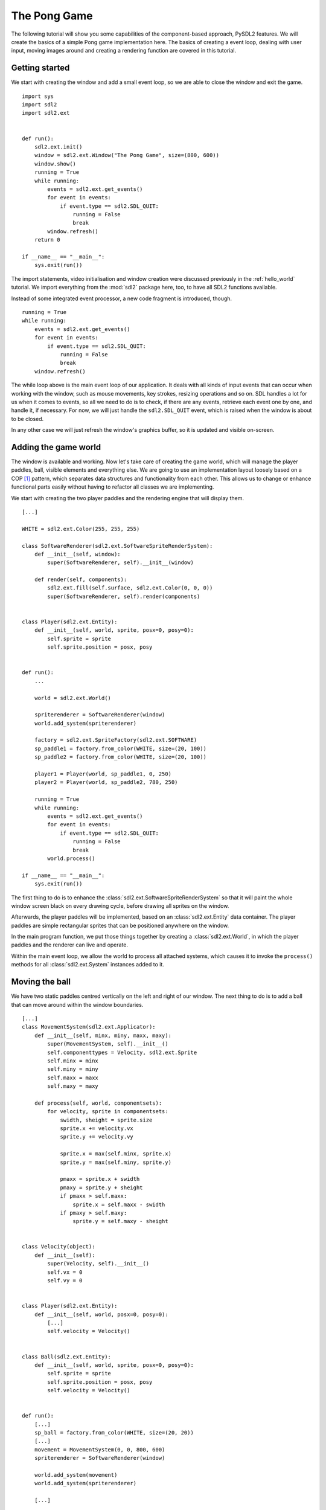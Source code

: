 .. _pong-tutorial:

The Pong Game
=============
The following tutorial will show you some capabilities of the component-based
approach, PySDL2 features. We will create the basics of a simple Pong game
implementation here. The basics of creating a event loop, dealing with
user input, moving images around and creating a rendering function are
covered in this tutorial.

Getting started
---------------
We start with creating the window and add a small event loop, so we are able
to close the window and exit the game. ::

    import sys
    import sdl2
    import sdl2.ext


    def run():
        sdl2.ext.init()
        window = sdl2.ext.Window("The Pong Game", size=(800, 600))
        window.show()
        running = True
        while running:
            events = sdl2.ext.get_events()
            for event in events:
                if event.type == sdl2.SDL_QUIT:
                    running = False
                    break
            window.refresh()
        return 0

    if __name__ == "__main__":
        sys.exit(run())

The import statements, video initialisation and window creation were
discussed previously in the :ref:`hello_world` tutorial. We import everything
from the :mod:`sdl2` package here, too, to have all SDL2 functions available.

Instead of some integrated event processor, a new code fragment is
introduced, though. ::

    running = True
    while running:
        events = sdl2.ext.get_events()
        for event in events:
            if event.type == sdl2.SDL_QUIT:
                running = False
                break
        window.refresh()

The while loop above is the main event loop of our application. It deals with
all kinds of input events that can occur when working with the window, such as
mouse movements, key strokes, resizing operations and so on. SDL handles a lot
for us when it comes to events, so all we need to do is to check, if there are
any events, retrieve each event one by one, and handle it, if necessary. For
now, we will just handle the ``sdl2.SDL_QUIT`` event, which is raised when the
window is about to be closed.

In any other case we will just refresh the window's graphics buffer, so
it is updated and visible on-screen.

Adding the game world
---------------------
The window is available and working. Now let's take care of creating the
game world, which will manage the player paddles, ball, visible elements
and everything else. We are going to use an implementation layout loosely
based on a COP [#f1]_ pattern, which separates data structures and
functionality from each other. This allows us to change or enhance functional
parts easily without having to refactor all classes we are implementing.

We start with creating the two player paddles and the rendering engine
that will display them. ::

    [...]

    WHITE = sdl2.ext.Color(255, 255, 255)

    class SoftwareRenderer(sdl2.ext.SoftwareSpriteRenderSystem):
        def __init__(self, window):
            super(SoftwareRenderer, self).__init__(window)

        def render(self, components):
            sdl2.ext.fill(self.surface, sdl2.ext.Color(0, 0, 0))
            super(SoftwareRenderer, self).render(components)


    class Player(sdl2.ext.Entity):
        def __init__(self, world, sprite, posx=0, posy=0):
            self.sprite = sprite
            self.sprite.position = posx, posy


    def run():
        ...

        world = sdl2.ext.World()

        spriterenderer = SoftwareRenderer(window)
        world.add_system(spriterenderer)

        factory = sdl2.ext.SpriteFactory(sdl2.ext.SOFTWARE)
        sp_paddle1 = factory.from_color(WHITE, size=(20, 100))
        sp_paddle2 = factory.from_color(WHITE, size=(20, 100))

        player1 = Player(world, sp_paddle1, 0, 250)
        player2 = Player(world, sp_paddle2, 780, 250)

        running = True
        while running:
            events = sdl2.ext.get_events()
            for event in events:
                if event.type == sdl2.SDL_QUIT:
                    running = False
                    break
            world.process()

    if __name__ == "__main__":
        sys.exit(run())

The first thing to do is to enhance the
:class:`sdl2.ext.SoftwareSpriteRenderSystem` so that it will paint
the whole window screen black on every drawing cycle, before drawing all
sprites on the window.

Afterwards, the player paddles will be implemented, based on an
:class:`sdl2.ext.Entity` data container. The player paddles are
simple rectangular sprites that can be positioned anywhere on the
window.

In the main program function, we put those things together by creating a
:class:`sdl2.ext.World`, in which the player paddles and the renderer
can live and operate.

Within the main event loop, we allow the world to process all attached
systems, which causes it to invoke the ``process()`` methods for all
:class:`sdl2.ext.System` instances added to it.

Moving the ball
---------------
We have two static paddles centred vertically on the left and right of
our window. The next thing to do is to add a ball that can move around
within the window boundaries. ::

    [...]
    class MovementSystem(sdl2.ext.Applicator):
        def __init__(self, minx, miny, maxx, maxy):
            super(MovementSystem, self).__init__()
            self.componenttypes = Velocity, sdl2.ext.Sprite
            self.minx = minx
            self.miny = miny
            self.maxx = maxx
            self.maxy = maxy

        def process(self, world, componentsets):
            for velocity, sprite in componentsets:
                swidth, sheight = sprite.size
                sprite.x += velocity.vx
                sprite.y += velocity.vy

                sprite.x = max(self.minx, sprite.x)
                sprite.y = max(self.miny, sprite.y)

                pmaxx = sprite.x + swidth
                pmaxy = sprite.y + sheight
                if pmaxx > self.maxx:
                    sprite.x = self.maxx - swidth
                if pmaxy > self.maxy:
                    sprite.y = self.maxy - sheight


    class Velocity(object):
        def __init__(self):
            super(Velocity, self).__init__()
            self.vx = 0
            self.vy = 0


    class Player(sdl2.ext.Entity):
        def __init__(self, world, posx=0, posy=0):
            [...]
            self.velocity = Velocity()


    class Ball(sdl2.ext.Entity):
        def __init__(self, world, sprite, posx=0, posy=0):
            self.sprite = sprite
            self.sprite.position = posx, posy
            self.velocity = Velocity()


    def run():
        [...]
        sp_ball = factory.from_color(WHITE, size=(20, 20))
        [...]
        movement = MovementSystem(0, 0, 800, 600)
        spriterenderer = SoftwareRenderer(window)

        world.add_system(movement)
        world.add_system(spriterenderer)

        [...]

        ball = Ball(world, sp_ball, 390, 290)
        ball.velocity.vx = -3

        [...]

Two new classes are introduced here, ``Velocity`` and
``MovementSystem``. The ``Velocity`` class is a simple data bag. It
does not contain any application logic, but consists of the relevant
information to represent the movement in a certain direction. This
allows us to mark in-game items as being able to move around.

The ``MovementSystem`` in turn takes care of moving the in-game items around
by applying the velocity to their current position. Thus, we can simply enable
any ``Player`` instance to be movable or not by adding or removing a
velocity attribute to them, which is a ``Velocity`` component instance.

.. note::

   The naming is important here. The EBS implementation as described in
   :ref:`ref-ebs` requires every in-application or in-game item attribute
   bound to a :class:`sdl2.ext.Entity` to be the lowercase class name of its
   related component. ::

      Player.vel = Velocity(10, 10)

   for example would raise an exception, since the system expects
   ``Player.vel`` to be an instance of a ``Vel`` component.

The ``MovementSystem`` is a specialised :class:`sdl2.ext.System`, a
:class:`sdl2.ext.Applicator`, which can operate on combined sets of
data. When the :meth:`sdl2.ext.Applicator.process()` method is
called, the passed ``componentsets`` iterable will contain tuples of
objects that belong to an instance and feature a certain type. The
``MovementSystem``'s ``process()`` implementation hence will loop over
sets of ``Velocity`` and ``Sprite`` instances that belong to the same
:class:`sdl2.ext.Entity`. Since we have a ball and two players
currently available, it typically would loop over three tuples, two for
the individual players and one for the ball.

The :class:`sdl2.ext.Applicator` thus enables us to process combined
data of our in-game items, without creating complex data structures.

.. note::

   Only entities that contain *all* attributes (components) are taken
   into account. If e.g. the ``Ball`` class would not contain a
   ``Velocity`` component, it would not be processed by the
   ``MovementSystem``.

Why do we use this approach? The :class:`sdl2.ext.Sprite` objects carry a
position, which defines the location at which they should be rendered, when
processed by the ``SoftwareRenderer``. If they should move around (which is
a change in the position), we need to apply the velocity to them.

We also define some more things within the ``MovementSystem``, such as a
simple boundary check, so that the players and ball cannot leave the
visible window area on moving around.

Bouncing
--------
We have a ball that can move around as well as the general game logic
for moving things around. In contrast to a classic OO approach we do not
need to implement the movement logic within the ``Ball`` and ``Player``
class individually, since the basic movement is the same for all (yes,
you could have solved that with inheriting ``Ball`` and ``Player`` from
a ``MovableObject`` class in OO).

The ball now moves and stays within the bounds, but once it hits the
left side, it will stay there. To make it *bouncy*, we need to add a
simple collision system, which causes the ball to change its direction
on colliding with the walls or the player paddles. ::

    [...]
    class CollisionSystem(sdl2.ext.Applicator):
        def __init__(self, minx, miny, maxx, maxy):
            super(CollisionSystem, self).__init__()
            self.componenttypes = Velocity, sdl2.ext.Sprite
            self.ball = None
            self.minx = minx
            self.miny = miny
            self.maxx = maxx
            self.maxy = maxy

        def _overlap(self, item):
            pos, sprite = item
            if sprite == self.ball.sprite:
                return False

            left, top, right, bottom = sprite.area
            bleft, btop, bright, bbottom = self.ball.sprite.area

            return (bleft < right and bright > left and
                    btop < bottom and bbottom > top)

        def process(self, world, componentsets):
            collitems = [comp for comp in componentsets if self._overlap(comp)]
            if collitems:
                self.ball.velocity.vx = -self.ball.velocity.vx


    def run():
        [...]
        world = World()

        movement = MovementSystem(0, 0, 800, 600)
        collision = CollisionSystem(0, 0, 800, 600)
        spriterenderer = SoftwareRenderer(window)

        world.add_system(movement)
        world.add_system(collision)
        world.add_system(spriterenderer)

        [...]
        collision.ball = ball

        running = True
        while running:
            events = sdl2.ext.get_events()
            for event in events:
                if event.type == sdl2.SDL_QUIT:
                    running = False
                    break
            sdl2.SDL_Delay(10)
            world.process()

    if __name__ == "__main__":
        sys.exit(run())

The ``CollisionSystem`` only needs to take care of the ball and objects
it collides with, since the ball is the only unpredictable object within our
game world. The player paddles will only be able to move up and down
within the visible window area and we already dealt with that within the
``MovementSystem`` code.

Whenever the ball collides with one of the paddles, its movement
direction (velocity) should be inverted, so that it *bounces* back.

Additionally, we won't run at the full processor speed anymore in the
main loop, but instead add a short delay, using the
:func:`sdl2.SDL_Delay` function. This reduces the overall load on the
CPU and makes the game a bit slower.

Reacting on player input
------------------------
We have a moving ball that bounces from side to side. The next step
would be to allow moving one of the paddles around, if the player presses a
key. The SDL event routines allow us to deal with a huge variety of user and
system events that could occur for our application, but right now we are only
interested in key strokes for the Up and Down keys to move one of the player
paddles up or down. ::

    [...]
    def run():
        [...]
        running = True
        while running:
            events = sdl2.ext.get_events()
            for event in events:
                if event.type == sdl2.SDL_QUIT:
                    running = False
                    break
                if event.type == sdl2.SDL_KEYDOWN:
                    if event.key.keysym.sym == sdl2.SDLK_UP:
                        player1.velocity.vy = -3
                    elif event.key.keysym.sym == sdl2.SDLK_DOWN:
                        player1.velocity.vy = 3
                elif event.type == sdl2.SDL_KEYUP:
                    if event.key.keysym.sym in (sdl2.SDLK_UP, sdl2.SDLK_DOWN):
                        player1.velocity.vy = 0
            sdl2.SDL_Delay(10)
            world.process()

    if __name__ == "__main__":
        sys.exit(run())

Every event that can occur and that is supported by SDL2 can be identified by a
static event type code. This allows us to check for a key stroke, mouse button
press, and so on. First, we have to check for ``sdl2.SDL_KEYDOWN`` and
``sdl2.SDL_KEYUP`` events, so we can start and stop the paddle movement on
demand.  Once we identified such events, we need to check, whether the pressed
or released key is actually the Up or Down key, so that we do not start or stop
moving the paddle, if the user presses R or G or whatever.

Whenever the Up or Down key are pressed down, we allow the left player
paddle to move by changing its velocity information for the vertical
direction. Likewise, if either of those keys is released, we stop moving
the paddle.

Improved bouncing
-----------------
We have a moving paddle and we have a ball that bounces from one side to
another, which makes the game ... quite boring. If you played Pong before,
you know that most variations of it will cause the ball to bounce in a
certain angle, if it collides with a paddle. Most of those
implementations achieve this by implementing the paddle collision as if
the ball collides with a rounded surface. If it collides with the center
of the paddle, it will bounce back straight, if it hits the paddle near
the center, it will bounce back with a pointed angle and on the corners
of the paddle it will bounce back with some angle close to 90 degrees to
its initial movement direction. ::

    class CollisionSystem(sdl2.ext.Applicator):
        [...]

        def process(self, world, componentsets):
            collitems = [comp for comp in componentsets if self._overlap(comp)]
            if collitems:
                self.ball.velocity.vx = -self.ball.velocity.vx

                sprite = collitems[0][1]
                ballcentery = self.ball.sprite.y + self.ball.sprite.size[1] // 2
                halfheight = sprite.size[1] // 2
                stepsize = halfheight // 10
                degrees = 0.7
                paddlecentery = sprite.y + halfheight
                if ballcentery < paddlecentery:
                    factor = (paddlecentery - ballcentery) // stepsize
                    self.ball.velocity.vy = -int(round(factor * degrees))
                elif ballcentery > paddlecentery:
                    factor = (ballcentery - paddlecentery) // stepsize
                    self.ball.velocity.vy = int(round(factor * degrees))
                else:
                    self.ball.velocity.vy = - self.ball.velocity.vy

The reworked processing code above simulates a curved paddle by
creating segmented areas, which cause the ball to be reflected in
different angles. Instead of doing some complex trigonometry to
calculate an accurate angle and transform it on a x/y plane, we simply
check, where the ball collided with the paddle and adjust the vertical
velocity.

If the ball now hits a paddle, it can be reflected at different angles,
hitting the top and bottom window boundaries... and will stay there. If it
hits the window boundaries, it should be reflected, too, but not with a
varying angle, but with the exact angle, it hit the boundary with.
This means that we just need to invert the vertical velocity, once the
ball hits the top or bottom. ::

    class CollisionSystem(sdl2.ext.Applicator):
        [...]

        def process(self, world, componentsets):
            [...]

            if (self.ball.sprite.y <= self.miny or
                self.ball.sprite.y + self.ball.sprite.size[1] >= self.maxy):
                self.ball.velocity.vy = - self.ball.velocity.vy

            if (self.ball.sprite.x <= self.minx or
                self.ball.sprite.x + self.ball.sprite.size[0] >= self.maxx):
                self.ball.velocity.vx = - self.ball.velocity.vx

Creating an enemy
-----------------
Now that we can shoot back the ball in different ways, it would be nice
to have an opponent to play against. We could enhance the main event
loop to recognise two different keys and manipulate the second paddle's
velocity for two people playing against each other. We also could
create a simple computer-controlled player that tries to hit the ball
back to us, which sounds more interesting. ::

    class TrackingAIController(sdl2.ext.Applicator):
        def __init__(self, miny, maxy):
            super(TrackingAIController, self).__init__()
            self.componenttypes = PlayerData, Velocity, sdl2.ext.Sprite
            self.miny = miny
            self.maxy = maxy
            self.ball = None

        def process(self, world, componentsets):
            for pdata, vel, sprite in componentsets:
                if not pdata.ai:
                    continue

                centery = sprite.y + sprite.size[1] // 2
                if self.ball.velocity.vx < 0:
                    # ball is moving away from the AI
                    if centery < self.maxy // 2:
                        vel.vy = 3
                    elif centery > self.maxy // 2:
                        vel.vy = -3
                    else:
                        vel.vy = 0
                else:
                    bcentery = self.ball.sprite.y + self.ball.sprite.size[1] // 2
                    if bcentery < centery:
                        vel.vy = -3
                    elif bcentery > centery:
                        vel.vy = 3
                    else:
                        vel.vy = 0


    class PlayerData(object):
        def __init__(self):
            super(PlayerData, self).__init__()
            self.ai = False


    class Player(sdl2.ext.Entity):
        def __init__(self, world, sprite, posx=0, posy=0, ai=False):
            self.sprite = sprite
            self.sprite.position = posx, posy
            self.velocity = Velocity()
            self.playerdata = PlayerData()
            self.playerdata.ai = ai


    def run():
        [...]
        aicontroller = TrackingAIController(0, 600)

        world.add_system(aicontroller)
        world.add_system(movement)
        world.add_system(collision)
        world.add_system(spriterenderer)

        player1 = Player(world, sp_paddle1, 0, 250)
        player2 = Player(world, sp_paddle2, 780, 250, True)
        [...]
        aicontroller.ball = ball

        [...]

We start by creating a component ``PlayerData`` that flags a player as
being AI controlled or not. Afterwards, a ``TrackingAIController`` is
implemented, which, depending on the information of the ``PlayerData``
component, will move the specific player paddle around by manipulating
its velocity information.

The AI is pretty simple, just following the ball's vertical movement,
trying to hit it at its center, if the ball moves into the direction of
the AI-controlled paddle. As soon as the ball moves away from the
paddle, the paddle will move back to the vertical center.

.. tip::

   Add ``True`` as last parameter to the first ``Player()`` constructor to
   see two AIs playing against each other.

Next steps
----------
We created the basics of a Pong game, which can be found in the
examples folder. However, there are some more things to do, such as

  * resetting the ball to the center with a random vertical velocity, if
    it hits either the left or right window bounds

  * adding the ability to track the points made by either player, if the
    ball hit the left or right side

  * drawing a dashed line in the middle to make the game field look
    nicer

  * displaying the points made by each player

It is your turn now to implement these features. Go ahead, it is not as
complex as it sounds.

  * you can reset the ball's position in the ``CollisionSystem`` code,
    by changing the code for the ``minx`` and ``maxx`` test

  * you could enhance the ``CollisionSystem`` to process ``PlayerData``
    components and add the functionality to add points there (or write a
    small processor that keeps track of the ball only and processes only
    the ``PlayerData`` and ``video.SoftSprite`` objects of each player for
    adding points). Alternatively, you could use the
    :class:`sdl2.ext.EventHandler` class to raise a score count
    function within the ``CollisionSystem``, if the ball collides with
    one of the paddles.

  * write an own render sytem, based on :class:`sdl2.ext.Applicator`,
    which takes care of position and sprite sets ::

       StaticRepeatingSprite(Entity):
           ...
           self.positions = Positions((400, 0), (400, 60), (400, 120), ...)
           ...

  * draw some simple images for 0-9 and render them as sprites,
    depending on the points a player made.

.. rubric:: Footnotes

.. [#f1]  Component-Oriented Programming
